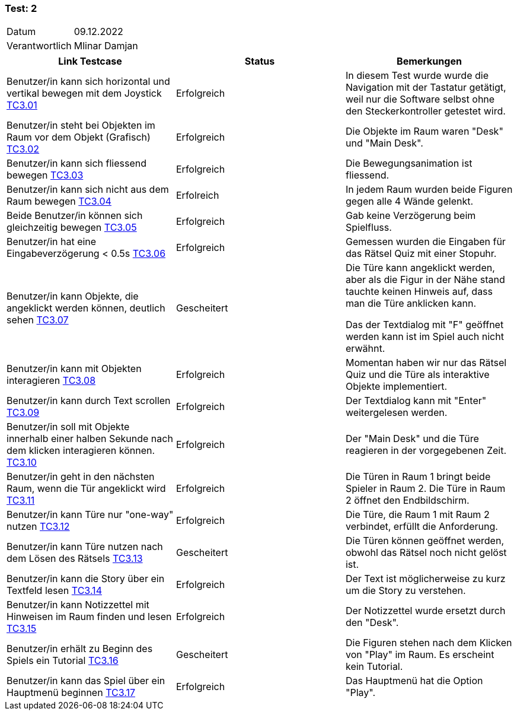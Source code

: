 === Test: 2 ===

[%autowidth]
|===
|Datum | 09.12.2022
|Verantwortlich | Mlinar Damjan
|===

|===
|Link Testcase |Status|Bemerkungen

| Benutzer/in  kann sich horizontal und vertikal bewegen mit dem Joystick https://gitlab.fhnw.ch/ip12-22vt/ip12-22vt_strombewusst/docu/-/blob/main/testing/TestDoc/TestCases/3_Gameplay/TC3.01_F003R01.adoc[TC3.01]
|Erfolgreich
|In diesem Test wurde wurde die Navigation mit der Tastatur getätigt, weil nur die Software selbst ohne den Steckerkontroller getestet wird.

|Benutzer/in steht bei Objekten im Raum vor dem Objekt (Grafisch) https://gitlab.fhnw.ch/ip12-22vt/ip12-22vt_strombewusst/docu/-/blob/main/testing/TestDoc/TestCases/3_Gameplay/TC3.02_F003R02.adoc[TC3.02]
|Erfolgreich
|Die Objekte im Raum waren "Desk" und "Main Desk". 

| Benutzer/in kann sich fliessend bewegen https://gitlab.fhnw.ch/ip12-22vt/ip12-22vt_strombewusst/docu/-/blob/main/testing/TestDoc/TestCases/3_Gameplay/TC3.03_F003R03.adoc[TC3.03]
|Erfolgreich
|Die Bewegungsanimation ist fliessend. 

| Benutzer/in  kann sich nicht aus dem Raum bewegen https://gitlab.fhnw.ch/ip12-22vt/ip12-22vt_strombewusst/docu/-/blob/main/testing/TestDoc/TestCases/3_Gameplay/TC3.04_F003R04.adoc[TC3.04]
|Erfolreich
|In jedem Raum wurden beide Figuren gegen alle 4 Wände gelenkt.

| Beide Benutzer/in  können sich gleichzeitig bewegen https://gitlab.fhnw.ch/ip12-22vt/ip12-22vt_strombewusst/docu/-/blob/main/testing/TestDoc/TestCases/3_Gameplay/TC3.05_F003R05.adoc[TC3.05]
|Erfolgreich
|Gab keine Verzögerung beim Spielfluss. 

| Benutzer/in hat eine Eingabeverzögerung < 0.5s https://gitlab.fhnw.ch/ip12-22vt/ip12-22vt_strombewusst/docu/-/blob/main/testing/TestDoc/TestCases/3_Gameplay/TC3.06_F003R06.adoc[TC3.06]
|Erfolgreich
|Gemessen wurden die Eingaben für das Rätsel Quiz mit einer Stopuhr.

| Benutzer/in  kann Objekte, die angeklickt werden können, deutlich sehen https://gitlab.fhnw.ch/ip12-22vt/ip12-22vt_strombewusst/docu/-/blob/main/testing/TestDoc/TestCases/3_Gameplay/TC3.07_F003R07.adoc[TC3.07]
|Gescheitert
|Die Türe kann angeklickt werden, aber als die Figur in der Nähe stand tauchte keinen Hinweis auf, dass man die Türe anklicken kann. 

Das der Textdialog mit "F" geöffnet werden kann ist im Spiel auch nicht erwähnt.

| Benutzer/in kann mit Objekten interagieren https://gitlab.fhnw.ch/ip12-22vt/ip12-22vt_strombewusst/docu/-/blob/main/testing/TestDoc/TestCases/3_Gameplay/TC3.08_F003R08.adoc[TC3.08]
|Erfolgreich
|Momentan haben wir nur das Rätsel Quiz und die Türe als interaktive Objekte implementiert. 

| Benutzer/in kann durch Text scrollen https://gitlab.fhnw.ch/ip12-22vt/ip12-22vt_strombewusst/docu/-/blob/main/testing/TestDoc/TestCases/3_Gameplay/TC3.09_F003R09.adoc[TC3.09]
|Erfolgreich
|Der Textdialog kann mit "Enter" weitergelesen werden.

| Benutzer/in  soll mit Objekte innerhalb einer halben Sekunde nach dem klicken interagieren können. https://gitlab.fhnw.ch/ip12-22vt/ip12-22vt_strombewusst/docu/-/blob/main/testing/TestDoc/TestCases/3_Gameplay/TC3.10_F003R10.adoc[TC3.10]
|Erfolgreich
|Der "Main Desk" und die Türe reagieren in der vorgegebenen Zeit.

| Benutzer/in geht in den nächsten Raum, wenn die Tür angeklickt wird https://gitlab.fhnw.ch/ip12-22vt/ip12-22vt_strombewusst/docu/-/blob/main/testing/TestDoc/TestCases/3_Gameplay/TC3.11_F003R11.adoc[TC3.11]
|Erfolgreich
|Die Türen in Raum 1 bringt beide Spieler in Raum 2. Die Türe in Raum 2 öffnet den Endbildschirm.

| Benutzer/in  kann Türe  nur "one-way" nutzen https://gitlab.fhnw.ch/ip12-22vt/ip12-22vt_strombewusst/docu/-/blob/main/testing/TestDoc/TestCases/3_Gameplay/TC3.12_F003R12.adoc[TC3.12]
|Erfolgreich
|Die Türe, die Raum 1 mit Raum 2 verbindet, erfüllt die Anforderung.

| Benutzer/in kann Türe nutzen nach dem Lösen des Rätsels https://gitlab.fhnw.ch/ip12-22vt/ip12-22vt_strombewusst/docu/-/blob/main/testing/TestDoc/TestCases/3_Gameplay/TC3.13_F003R13.adoc[TC3.13]
|Gescheitert
|Die Türen können geöffnet werden, obwohl das Rätsel noch nicht gelöst ist.

| Benutzer/in kann die Story über ein Textfeld lesen https://gitlab.fhnw.ch/ip12-22vt/ip12-22vt_strombewusst/docu/-/blob/main/testing/TestDoc/TestCases/3_Gameplay/TC3.14_F003R14.adoc[TC3.14]
|Erfolgreich
|Der Text ist möglicherweise zu kurz um die Story zu verstehen.

| Benutzer/in  kann Notizzettel mit Hinweisen im Raum finden und lesen https://gitlab.fhnw.ch/ip12-22vt/ip12-22vt_strombewusst/docu/-/blob/main/testing/TestDoc/TestCases/3_Gameplay/TC3.15_F003R15.adoc[TC3.15]
|Erfolgreich
|Der Notizzettel wurde ersetzt durch den "Desk".

| Benutzer/in erhält zu  Beginn des Spiels ein Tutorial https://gitlab.fhnw.ch/ip12-22vt/ip12-22vt_strombewusst/docu/-/blob/main/testing/TestDoc/TestCases/3_Gameplay/TC3.16_F003R16.adoc[TC3.16]
|Gescheitert
|Die Figuren stehen nach dem Klicken von "Play" im Raum. Es erscheint kein Tutorial.

| Benutzer/in kann das Spiel über ein Hauptmenü beginnen https://gitlab.fhnw.ch/ip12-22vt/ip12-22vt_strombewusst/docu/-/blob/main/testing/TestDoc/TestCases/3_Gameplay/TC3.17_F003R17.adoc[TC3.17]
|Erfolgreich
|Das Hauptmenü hat die Option "Play".

|===